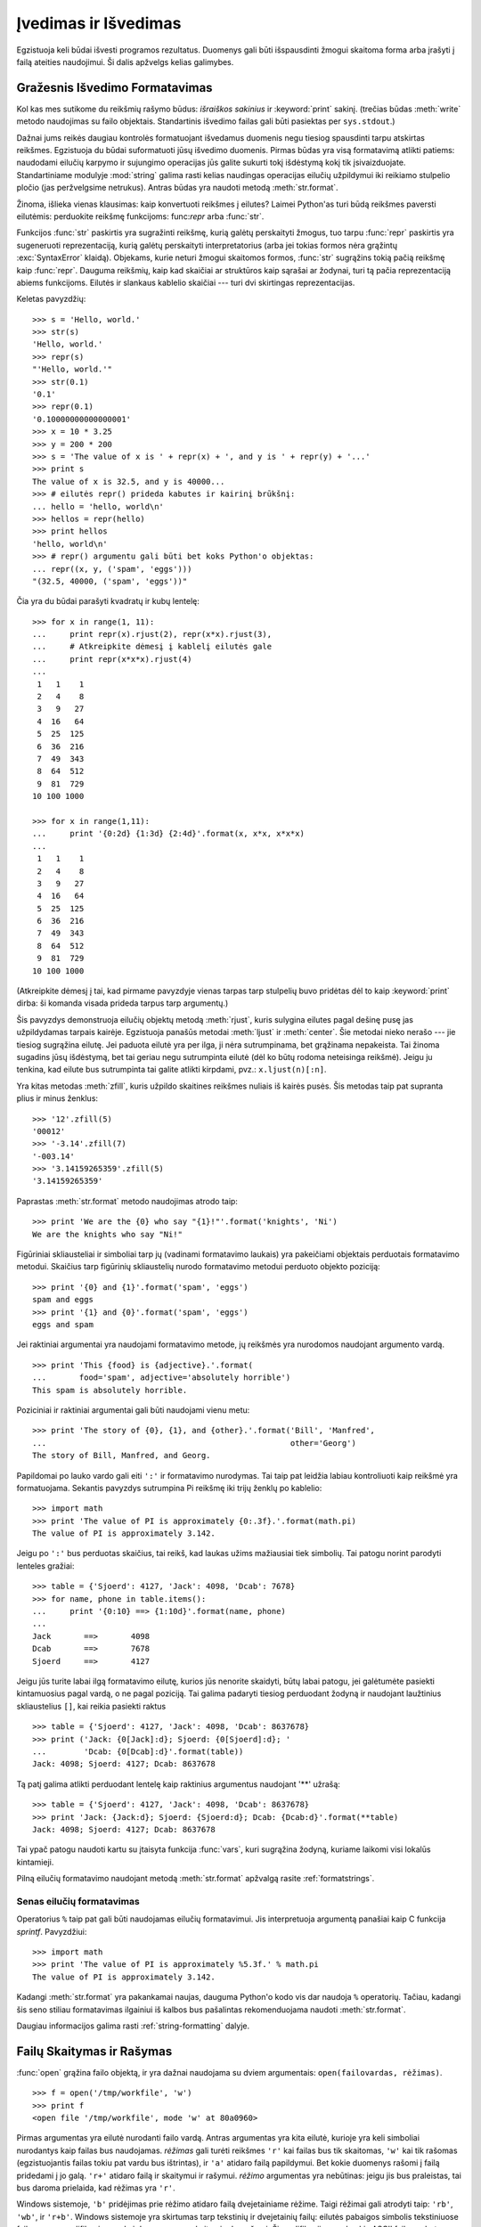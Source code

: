 .. _tut-io:

*********************
Įvedimas ir Išvedimas
*********************

Egzistuoja keli būdai išvesti programos rezultatus. Duomenys gali būti
išspausdinti žmogui skaitoma forma arba įrašyti į failą ateities naudojimui.
Ši dalis apžvelgs kelias galimybes.

.. _tut-formatting:

Gražesnis Išvedimo Formatavimas
===============================

Kol kas mes sutikome du reikšmių rašymo būdus: *išraiškos sakinius* ir
:keyword:`print` sakinį.  (trečias būdas :meth:`write` metodo naudojimas
su failo objektais. Standartinis išvedimo failas gali būti pasiektas
per ``sys.stdout``.)

.. index:: module: string

Dažnai jums reikės daugiau kontrolės formatuojant išvedamus duomenis negu tiesiog
spausdinti tarpu atskirtas reikšmes. Egzistuoja du būdai suformatuoti
jūsų išvedimo duomenis. Pirmas būdas yra visą formatavimą atlikti patiems:
naudodami eilučių karpymo ir sujungimo operacijas jūs galite sukurti
tokį išdėstymą kokį tik įsivaizduojate. Standartiniame modulyje :mod:`string`
galima rasti kelias naudingas operacijas eilučių užpildymui iki reikiamo
stulpelio pločio (jas peržvelgsime netrukus). Antras būdas yra
naudoti metodą :meth:`str.format`.

Žinoma, išlieka vienas klausimas: kaip konvertuoti reikšmes į eilutes?
Laimei Python'as turi būdą reikšmes paversti eilutėmis: perduokite
reikšmę funkcijoms: func:`repr` arba :func:`str`.

Funkcijos :func:`str` paskirtis yra sugražinti reikšmę, kurią galėtų perskaityti
žmogus, tuo tarpu :func:`repr` paskirtis yra sugeneruoti reprezentaciją,
kurią galėtų perskaityti interpretatorius (arba jei tokias formos
nėra grąžintų :exc:`SyntaxError` klaidą). Objekams, kurie neturi žmogui
skaitomos formos, :func:`str` sugrąžins tokią pačią reikšmę kaip :func:`repr`.
Dauguma reikšmių, kaip kad skaičiai ar struktūros kaip sąrašai ar žodynai,
turi tą pačia reprezentaciją abiems funkcijoms. Eilutės ir slankaus kablelio
skaičiai --- turi dvi skirtingas reprezentacijas.

Keletas pavyzdžių::

   >>> s = 'Hello, world.'
   >>> str(s)
   'Hello, world.'
   >>> repr(s)
   "'Hello, world.'"
   >>> str(0.1)
   '0.1'
   >>> repr(0.1)
   '0.10000000000000001'
   >>> x = 10 * 3.25
   >>> y = 200 * 200
   >>> s = 'The value of x is ' + repr(x) + ', and y is ' + repr(y) + '...'
   >>> print s
   The value of x is 32.5, and y is 40000...
   >>> # eilutės repr() prideda kabutes ir kairinį brūkšnį:
   ... hello = 'hello, world\n'
   >>> hellos = repr(hello)
   >>> print hellos
   'hello, world\n'
   >>> # repr() argumentu gali būti bet koks Python'o objektas:
   ... repr((x, y, ('spam', 'eggs')))
   "(32.5, 40000, ('spam', 'eggs'))"

Čia yra du būdai parašyti kvadratų ir kubų lentelę::

   >>> for x in range(1, 11):
   ...     print repr(x).rjust(2), repr(x*x).rjust(3),
   ...     # Atkreipkite dėmesį į kablelį eilutės gale
   ...     print repr(x*x*x).rjust(4)
   ...
    1   1    1
    2   4    8
    3   9   27
    4  16   64
    5  25  125
    6  36  216
    7  49  343
    8  64  512
    9  81  729
   10 100 1000

   >>> for x in range(1,11):
   ...     print '{0:2d} {1:3d} {2:4d}'.format(x, x*x, x*x*x)
   ...
    1   1    1
    2   4    8
    3   9   27
    4  16   64
    5  25  125
    6  36  216
    7  49  343
    8  64  512
    9  81  729
   10 100 1000

(Atkreipkite dėmesį į tai, kad pirmame pavyzdyje vienas tarpas tarp stulpelių
buvo pridėtas dėl to kaip :keyword:`print` dirba: ši komanda visada prideda tarpus tarp argumentų.)

Šis pavyzdys demonstruoja eilučių objektų metodą :meth:`rjust`, kuris
sulygina eilutes pagal dešinę pusę jas užpildydamas tarpais kairėje.
Egzistuoja panašūs metodai :meth:`ljust` ir :meth:`center`. Šie metodai
nieko nerašo --- jie tiesiog sugrąžina eilutę. Jei paduota eilutė
yra per ilga, ji nėra sutrumpinama, bet grąžinama nepakeista. Tai žinoma
sugadins jūsų išdėstymą, bet tai geriau negu sutrumpinta eilutė (dėl ko
būtų rodoma neteisinga reikšmė). Jeigu ju tenkina, kad eilute bus sutrumpinta
tai galite atlikti kirpdami, pvz.: ``x.ljust(n)[:n]``.

Yra kitas metodas :meth:`zfill`, kuris užpildo skaitines reikšmes nuliais
iš kairės pusės. Šis metodas taip pat supranta plius ir minus ženklus::

   >>> '12'.zfill(5)
   '00012'
   >>> '-3.14'.zfill(7)
   '-003.14'
   >>> '3.14159265359'.zfill(5)
   '3.14159265359'

Paprastas :meth:`str.format` metodo naudojimas atrodo taip::

   >>> print 'We are the {0} who say "{1}!"'.format('knights', 'Ni')
   We are the knights who say "Ni!"

Figūriniai skliausteliai ir simboliai tarp jų (vadinami formatavimo laukais)
yra pakeičiami objektais perduotais formatavimo metodui. Skaičius tarp
figūrinių skliaustelių nurodo formatavimo metodui perduoto objekto
poziciją::

   >>> print '{0} and {1}'.format('spam', 'eggs')
   spam and eggs
   >>> print '{1} and {0}'.format('spam', 'eggs')
   eggs and spam

Jei raktiniai argumentai yra naudojami formatavimo metode, jų reikšmės
yra nurodomos naudojant argumento vardą. ::

   >>> print 'This {food} is {adjective}.'.format(
   ...       food='spam', adjective='absolutely horrible')
   This spam is absolutely horrible.

Poziciniai ir raktiniai argumentai gali būti naudojami vienu metu::

   >>> print 'The story of {0}, {1}, and {other}.'.format('Bill', 'Manfred',
   ...                                                    other='Georg')
   The story of Bill, Manfred, and Georg.

Papildomai po lauko vardo gali eiti ``':'`` ir formatavimo nurodymas. Tai
taip pat leidžia labiau kontroliuoti kaip reikšmė yra
formatuojama. Sekantis pavyzdys sutrumpina Pi reikšmę iki trijų
ženklų po kablelio::

   >>> import math
   >>> print 'The value of PI is approximately {0:.3f}.'.format(math.pi)
   The value of PI is approximately 3.142.

Jeigu po ``':'`` bus perduotas skaičius, tai reikš, kad laukas
užims mažiausiai tiek simbolių. Tai patogu norint parodyti
lenteles gražiai::

   >>> table = {'Sjoerd': 4127, 'Jack': 4098, 'Dcab': 7678}
   >>> for name, phone in table.items():
   ...     print '{0:10} ==> {1:10d}'.format(name, phone)
   ...
   Jack       ==>       4098
   Dcab       ==>       7678
   Sjoerd     ==>       4127

Jeigu jūs turite labai ilgą formatavimo eilutę, kurios jūs nenorite
skaidyti, būtų labai patogu, jei galėtumėte pasiekti kintamuosius
pagal vardą, o ne pagal poziciją. Tai galima padaryti
tiesiog perduodant žodyną ir naudojant laužtinius skliaustelius
``[]``, kai reikia pasiekti raktus ::

   >>> table = {'Sjoerd': 4127, 'Jack': 4098, 'Dcab': 8637678}
   >>> print ('Jack: {0[Jack]:d}; Sjoerd: {0[Sjoerd]:d}; '
   ...        'Dcab: {0[Dcab]:d}'.format(table))
   Jack: 4098; Sjoerd: 4127; Dcab: 8637678

Tą patį galima atlikti perduodant lentelę kaip raktinius argumentus
naudojant '**' užrašą::

   >>> table = {'Sjoerd': 4127, 'Jack': 4098, 'Dcab': 8637678}
   >>> print 'Jack: {Jack:d}; Sjoerd: {Sjoerd:d}; Dcab: {Dcab:d}'.format(**table)
   Jack: 4098; Sjoerd: 4127; Dcab: 8637678

Tai ypač patogu naudoti kartu su įtaisyta funkcija :func:`vars`, kuri
sugrąžina žodyną, kuriame laikomi visi lokalūs kintamieji.

Pilną eilučių formatavimo naudojant metodą :meth:`str.format` apžvalgą rasite
:ref:`formatstrings`.


Senas eilučių formatavimas
--------------------------

Operatorius ``%`` taip pat gali būti naudojamas eilučių formatavimui.
Jis interpretuoja argumentą panašiai kaip C funkcija `sprintf`.
Pavyzdžiui::

   >>> import math
   >>> print 'The value of PI is approximately %5.3f.' % math.pi
   The value of PI is approximately 3.142.

Kadangi :meth:`str.format` yra pakankamai naujas, dauguma Python'o kodo vis
dar naudoja ``%`` operatorių. Tačiau, kadangi šis seno stiliau formatavimas
ilgainiui iš kalbos bus pašalintas rekomenduojama naudoti
:meth:`str.format`.

Daugiau informacijos galima rasti :ref:`string-formatting` dalyje.


.. _tut-files:

Failų Skaitymas ir Rašymas
==========================

.. index::
   builtin: open
   object: file

:func:`open` grąžina failo objektą, ir yra dažnai naudojama su
dviem argumentais: ``open(failovardas, rėžimas)``.

::

   >>> f = open('/tmp/workfile', 'w')
   >>> print f
   <open file '/tmp/workfile', mode 'w' at 80a0960>

Pirmas argumentas yra eilutė nurodanti failo vardą. Antras argumentas yra
kita eilutė, kurioje yra keli simboliai nurodantys kaip failas bus
naudojamas. *rėžimas* gali turėti reikšmes ``'r'`` kai failas bus
tik skaitomas, ``'w'`` kai tik rašomas (egzistuojantis failas tokiu
pat vardu bus ištrintas), ir ``'a'`` atidaro failą papildymui. Bet kokie
duomenys rašomi į failą pridedami į jo galą. ``'r+'`` atidaro failą ir
skaitymui ir rašymui. *rėžimo* argumentas yra nebūtinas: jeigu jis bus
praleistas, tai bus daroma prielaida, kad rėžimas yra ``'r'``.

Windows sistemoje, ``'b'`` pridėjimas prie rėžimo atidaro failą dvejetainiame
rėžime. Taigi rėžimai gali atrodyti taip: ``'rb'``, ``'wb'``, ir ``'r+b'``.
Windows sistemoje yra skirtumas tarp tekstinių ir dvejetainių failų: eilutės
pabaigos simbolis tekstiniuose failuose yra modifikuojamas, kai duomenys
yra skaitomi arba rašomi. Ši modifikacija nepakenkia ASCII failams,
bet dvejetainius failus (kaip kad :file:`JPEG` arba :file:`EXE`) ji sugadina.
Būkite labai atsargūs ir nepamirškite naudoti dvejetainio rėžimo,
kai skaitote ar rašote failus. Unix sistemose ``'b'`` simbolio pridėjimas į
rėžimo eilutę žalos nedaro, taigi pridėkite jį, kad jūsų kodas būtų
nepriklausomas nuo platformos.

.. _tut-filemethods:

Failų Objektų Metodai
---------------------

Likę pavyzdžiai šioje dalyje tikėsis, kad failo objektas ``f`` yra jau sukurtas.

Tam, kad perskaitytumėte failo turinį, iškvieskite ``f.read(size)``. Tai
perskaitys dalį duomenų ir grąžins juos kaip eilutę. *size* yra nebūtinas skaitinis
argumentas. Jeigu *size* ura praleidžiamas arba neigiamas, tada perskaitomas
visas failo turinys ir sugrąžinamas. Tačiau, jei failas yra dukart didesnis negu
yra atminties jūsų mašinoje, tai jau jūsų problema. Kitu atveju daugiausiai
*size* baitų yra perskaitoma ir sugrąžinama. Jeigu pasiekiamas failo galas
``f.read()`` sugrąžinas tuščią eilutę (``""``). ::

   >>> f.read()
   'This is the entire file.\n'
   >>> f.read()
   ''

``f.readline()`` perskaito vieną eilutę iš failo: naujos eilutės simbolis (``\n``)
yra paliekamas eilutės gale ir jo ten nebus tik tuo atveju, jei paskutinė
eilutė neturi eilutės pabaigos simbolio. Dėl to sugrąžinta reikšmė tampa
aiški, jei ``f.readline()`` sugrąžina tuščią eilutę, reiškia failo pabaiga yra
pasiekta. Tuo tarpu tuščia eilutė nurodo ``'\n'`` --- eilutė, kurioje yra
tik naujos eilutės simbolis. ::

   >>> f.readline()
   'This is the first line of the file.\n'
   >>> f.readline()
   'Second line of the file\n'
   >>> f.readline()
   ''

``f.readlines()`` sugrąžina visas eilutes iš failo.
Jeigu paduodamas nebūtinas parametras *sizehint*, ši funkcija perskaito
tiek baitų iš failo ir dar šiek tiek, kad pabaigtų eilutę ir tada sugrąžina eilutę.
Tai dažnai naudojama norint efektyviai skaityti didelius failus eilutėmis ir tuo
pačiu neužkrauti viso failo į atmintį. Tik pilnos eilutės bus sugrąžintos::

   >>> f.readlines()
   ['This is the first line of the file.\n', 'Second line of the file\n']

Alternatyvus būdas skaityti eilutes iš failo yra pereiti per failą.
Tai daug efektyviau atminties atžvilgiu, greičiau veikia ir kodas
daug paprastesnis::

   >>> for line in f:
           print line,

   This is the first line of the file.
   Second line of the file

Alternatyvus būdas yra paprastesnis, bet nesuteikia tiek kontrolės.
Kadangi du būdai valdo eilučių buferį skirtingai, jei neturėtų
būti maišomi.

``f.write(string)`` įrašo *eilutės* turinį į failą ir grąžina ``None``.::

   >>> f.write('This is a test\n')

Jeigu norite irašyti, ką nors kitą negu eilutė, pirmiausia turite
tai konvertuoti į eilutę::

   >>> value = ('the answer', 42)
   >>> s = str(value)
   >>> f.write(s)

``f.tell()`` sugrąžina skaitinę reikšmę nurodančią dabartinę failo objekto
poziciją faile, kuri matuojama baitas nuo failo pradžios. Jei norite
pakeisti failo objekto poziciją, naudokite ``f.seek(poslinkis, nuo_ko)``.
Pozicija yra apskaičiuojama pridedant *poslinkio* reikšmę nuo atskaitos
taško. Atskaitos tašką apsprendžia *nuo_ko* argumentas. *nuo_ko* gali
turėti tokias reikšmes: 0 --- poslinkis nuo failo pradžios, 1 --- dabartinė
pozicija, 2 --- nuo failo pabaigos. Jeigu *nuo_ko* yra praleidžiamas,
tai naudojama reikšmė 0, t.y. nuo failo pradžios::

   >>> f = open('/tmp/workfile', 'r+')
   >>> f.write('0123456789abcdef')
   >>> f.seek(5)     # Go to the 6th byte in the file
   >>> f.read(1)
   '5'
   >>> f.seek(-3, 2) # Go to the 3rd byte before the end
   >>> f.read(1)
   'd'

Jeigu baigėte darbą su failų, iškvieskite ``f.close()`` tam, kad
uždarytumėte jį ir atlaisvintumėte sisteminius resursus, kuriuos
šio failas atidarymas yra paėmęs. Po ``f.close()`` iškvietimo bet
kokie bandymai naudoti failo objektą automatiškai nepavyks. ::

   >>> f.close()
   >>> f.read()
   Traceback (most recent call last):
     File "<stdin>", line 1, in ?
   ValueError: I/O operation on closed file

Gera praktika yra naudoti :keyword:`with` raktažodį dirbant su failų
objektais. Šio raktažodžio privalumas yra tas, kad failas yra
tinkamai uždaromas, kai jo naudojimas yra baigiamas, net jei pakeliui
yra iškeliama išimtis. Be to tai daug trumpiau negu rašyti
:keyword:`try`\ -\ :keyword:`finally` blokus::

    >>> with open('/tmp/workfile', 'r') as f:
    ...     read_data = f.read()
    >>> f.closed
    True

Failų objektai turi kelis papildomus metodus, kaip kad :meth:`isatty` ir
:meth:`truncate`, kurie yra daug rečiau naudojami.


.. _tut-pickle:

:mod:`pickle` Modulis
---------------------

.. index:: module: pickle

Eilutes yra paprasta rašyti ir skaityti iš failo. Skaitines reikšmes
reikalauja šiek tiek daugiau pastangu, kadangi :meth:`read` metodas grąžina
tik eilutes, kurias po to reikia perduoti funkcijoms kaip kad :func:`int`,
kurios gavusios eilutę ``'123'`` grąžina skaitinę reikmę 123. Tačiau,
jeigu jums reikia saugoti sudėtingesnius duomenų tipus kaip sąrašus,
žodynus ar klasių egzempliorius, viskas pasidaro daug sudėtingiau.

Tam, kad vartotojui nereiktų nuolat vargti rašant ir derinant
kodą norint išsaugoti sudėtingus duomenų tipus, Python'as turi
standartinį modulį :mod:`pickle`. Tai yra nerealus modulis, kuris
gali paimti beveik bet kurį Python'o objektą (netgi tam tikras Python'o
kodo formas!) ir sukonvertuoti jį į eilutę. Šis
procesas vadinamas marinavimu (ang. :dfn:`pickling`). Objekto rekonstravimas
iš eilutės yra vadinamas išmarinavimu (ang. :dfn:`unpickling`).
Tarp marinavimo ir išmarinavimo, objektas eilutėje gali
būti padėtas į failą arba persiųstas per tinklą į kitą mašiną.

Jeigu jūs turite objektą ``x`` ir failo objektą ``f`` atidarytą rašymui,
paprasčiausias būdas marinuoti objektą užima tik vieną eilutę::

   pickle.dump(x, f)

Jei norite išmarinuoti objektą ir turite failo objektą ``f``, kuris atidarytas
skaitymui naudokite::

   x = pickle.load(f)

(Yra ir daugiau variantų kaip tai padaryti, kurie naudojami marinuojant
daug objektų arba kai jūs nenorite rašyti marinuotų duomenų į failą)

:mod:`pickle` yra standartinis būdas Python'e duomenų saugojimui
ir naudojimui kitose programose (arba toje pačioje programoje, kai ji
bus iškviesta ateityje). Techninis terminas tam yra ilgalaikis
(ang. :dfn:`persistent`) objektas.  Kadangi :mod:`pickle` yra
dažnai naudojamas, daugelis autorių rašančių Python'o plėtinius
pasirūpina, kad naujus duomenų tipus (pvz.: matricas) būtų galima
tinkamai marinuoti ir išmarinuoti.
